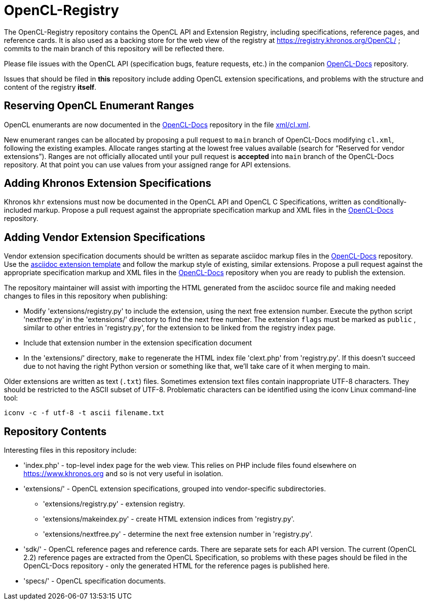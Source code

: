 = OpenCL-Registry

The OpenCL-Registry repository contains the OpenCL API and Extension
Registry, including specifications, reference pages, and reference cards.
It is also used as a backing store for the web view of the registry at
https://registry.khronos.org/OpenCL/ ; commits to the main branch of this
repository will be reflected there.

Please file issues with the OpenCL API (specification bugs, feature
requests, etc.) in the companion
link:https://github.com/KhronosGroup/OpenCL-Docs[OpenCL-Docs] repository.

Issues that should be filed in *this* repository include adding OpenCL
extension specifications, and problems with the structure and content of the
registry *itself*.


== Reserving OpenCL Enumerant Ranges

OpenCL enumerants are now documented in the
link:https://github.com/KhronosGroup/OpenCL-Docs[OpenCL-Docs] repository in
the file
link:https://github.com/KhronosGroup/OpenCL-Docs/blob/main/xml/cl.xml[xml/cl.xml].

New enumerant ranges can be allocated by proposing a pull request to `main`
branch of OpenCL-Docs modifying `cl.xml`, following the
existing examples.
Allocate ranges starting at the lowest free values available (search for
"`Reserved for vendor extensions`").
Ranges are not officially allocated until your pull request is *accepted*
into `main` branch of the OpenCL-Docs repository.
At that point you can use values from your assigned range for API
extensions.


== Adding Khronos Extension Specifications

Khronos `khr` extensions must now be documented in the OpenCL API and OpenCL
C Specifications, written as conditionally-included markup.
Propose a pull request against the appropriate specification markup and XML
files in the link:https://github.com/KhronosGroup/OpenCL-Docs[OpenCL-Docs]
repository.


== Adding Vendor Extension Specifications

Vendor extension specification documents should be written as separate
asciidoc markup files in the
link:https://github.com/KhronosGroup/OpenCL-Docs[OpenCL-Docs] repository.
Use the
link:https://github.com/KhronosGroup/OpenCL-Docs/blob/main/extensions/cl_extension_template.asciidoc[asciidoc
extension template] and follow the markup style of existing, similar
extensions.
Propose a pull request against the appropriate specification markup and XML
files in the link:https://github.com/KhronosGroup/OpenCL-Docs[OpenCL-Docs]
repository when you are ready to publish the extension.

The repository maintainer will assist with importing the HTML generated from
the asciidoc source file and making needed changes to files in this
repository when publishing:

  * Modify 'extensions/registry.py' to include the extension, using the next
    free extension number.
    Execute the python script 'nextfree.py' in the 'extensions/' directory
    to find the next free number.
    The extension `flags` must be marked as `public` , similar to other
    entries in 'registry.py', for the extension to be linked from the
    registry index page.
  * Include that extension number in the extension specification document
  * In the 'extensions/' directory, `make` to regenerate the HTML index file
    'clext.php' from 'registry.py'.
    If this doesn't succeed due to not having the right Python version or
    something like that, we'll take care of it when merging to main.

Older extensions are written as text (`.txt`) files.
Sometimes extension text files contain inappropriate UTF-8 characters.
They should be restricted to the ASCII subset of UTF-8.
Problematic characters can be identified using the iconv Linux command-line
tool:

    iconv -c -f utf-8 -t ascii filename.txt


== Repository Contents

Interesting files in this repository include:

* 'index.php' - top-level index page for the web view. This relies on PHP
  include files found elsewhere on https://www.khronos.org and so is not very
  useful in isolation.
* 'extensions/' - OpenCL extension specifications, grouped into
  vendor-specific subdirectories.
** 'extensions/registry.py' - extension registry.
** 'extensions/makeindex.py' - create HTML extension indices from 'registry.py'.
** 'extensions/nextfree.py' - determine the next free extension number in
   'registry.py'.
* 'sdk/' - OpenCL reference pages and reference cards. There are separate
  sets for each API version. The current (OpenCL 2.2) reference pages are
  extracted from the OpenCL Specification, so problems with these pages
  should be filed in the OpenCL-Docs repository - only the generated HTML
  for the reference pages is published here.
* 'specs/' - OpenCL specification documents.


